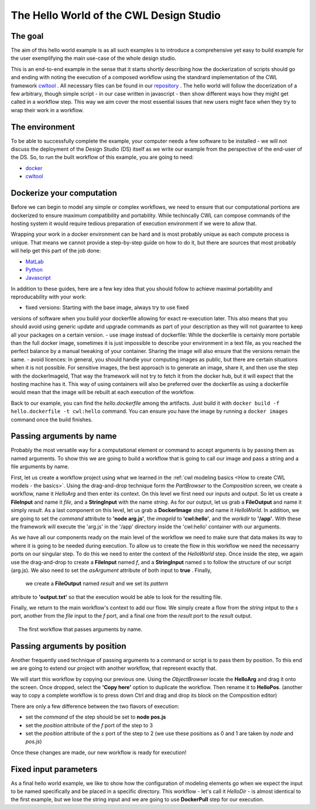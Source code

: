 The Hello World of the CWL Design Studio
========================================

The goal
________

The aim of this hello world example is as all
such examples is to introduce a comprehensive yet 
easy to build example for the user exemplifying the 
main use-case of the whole design studio.

This is an end-to-end example in the sense that it starts
shortly describing how the dockerization of scripts should go 
and ending with noting the execution of a composed workflow 
using the standrard implementation of the CWL framework 
`cwltool <https://github.com/common-workflow-language/cwltool>`_ 
. All necessary files can be found in our
`repository <https://github.com/webgme/webgme-cwl/tree/master/tutorials/hello>`_ 
. The hello world will follow the docerization of a few arbitrary, though 
simple script - in our case written in javascript - then show different ways 
how they might get called in a workflow step. This way we aim cover the 
most essential issues that new users might face when they try to wrap their 
work in a workflow.

The environment
_______________ 

To be able to successfully complete the example, your computer needs a few 
software to be installed - we will not discuss the deployment of the Design 
Studio (DS) itself as we write our example from the perspective of the end-user 
of the DS. So, to run the built workflow of this example, you are going to need:

- `docker <https://www.docker.com/>`_
- `cwltool <https://github.com/common-workflow-language/cwltool#install>`_

Dockerize your computation 
___________________________ 

Before we can begin to model any simple or complex workflows, we need to ensure 
that our computational portions are dockerized to ensure maximum compatibility 
and portability. While techincally CWL can compose commands of the hosting system 
it would require tedious preparation of execution environment if we were to 
allow that.

Wrapping your work in a docker environment can be hard and is most probably unique 
as each compute process is unique. That means we cannot provide a step-by-step 
guide on how to do it, but there are sources that most probably will help get 
this part of the job done:

- `MatLab <https://www.mathworks.com/help/compiler/package-matlab-standalone-applications-into-docker-images.html>`_
- `Python <https://www.docker.com/blog/containerized-python-development-part-1/>`_
- `Javascript <https://docs.docker.com/get-started/02_our_app/>`_

In addition to these guides, here are a few key idea that you should 
follow to achieve maximal portability and reproducability with your work:

- fixed versions: Starting with the base image, always try to use fixed 
versions of software when you build your dockerfile allowing for exact 
re-execution later. This also means that you should avoid using generic 
update and upgrade commands as part of your description as they will 
not guarantee to keep all your packages on a certain version.
- use image instead of dockerfile: While the dockerfile is certainly 
more portable than the full docker image, sometimes it is just impossible 
to describe your environment in a text file, as you reached the 
perfect balance by a manual tweaking of your container. Sharing the 
image will also ensure that the versions remain the same.
- avoid licences: In general, you should handle your computing 
images as public, but there are certain situations when it is not possible. 
For sensitive images, the best approach is to generate an image, share 
it, and then use the step with the dockerImageId, That way the framework 
will not try to fetch it from the docker hub, but it will expect that 
the hosting machine has it. This way of using containers will also be 
preferred over the dockerfile as using a dockerfile would mean that 
the image will be rebuilt at each execution of the workflow.

Back to our example, you can find the *hello.dockerfile* among the 
artifacts. Just build it with ``docker build -f hello.dockerfile -t cwl:hello`` 
command. You can ensure you have the image by running a ``docker images`` 
command once the build finishes.

Passing arguments by name
_________________________ 

Probably the most versatile way for a computational element or command 
to accept arguments is by passing them as named arguments. To show this we 
are going to build a workflow that is going to call our image and pass a 
string and a file arguments by name.

First, let us create a workflow project using what we learned in the 
:ref:`cwl modeling basics <How to create CWL models - the basics>`. 
Using the drag-and-drop technique form the *PartBrowser* to the 
*Composition* screen, we create a workflow, name it *HelloArg* and then 
enter its context. On this level we first need our inputs and output. So 
let us create a **FileInput** and name it *file*, and a **StringInput** with the 
name *string*. As for our output, let us grab a **FileOutput** and name 
it simply *result*. As a last component on this level, let us grab a 
**DockerImage** step and name it *HelloWorld*. In addition, we are going to 
set the *command* attribute to **'node arg.js'**, the *imageId* to 
**'cwl:hello'**, and the *workdir* to **'/app'**. With these the framework 
will execute the 'arg.js' in the '/app' directory inside the 'cwl:hello'
container with our arguments.

As we have all our components ready on the main level of the workflow 
we need to make sure that data makes its way to where it is going to be 
needed during execution. To allow us to create the flow in this workflow 
we need the necessarry ports on our singular step. To do this we need to 
enter the context of the *HelloWorld* step. Once inside the step, we again
use the drag-and-drop to create a **FileInput** named *f*, and a 
**StringInput** named *s* to follow the structure of our script (arg.js). We 
also need to set the *asArgument* attribute of both input to **true** . Finally,
 we create a **FileOutput** named *result* and we set its *pattern* 
attribute to **'output.txt'** so that the execution would be able to 
look for the resulting file.

Finally, we return to the main workflow's context to add our flow. We simply
create a flow from the *string* intput to the *s* port, another from the 
*file* input to the *f* port, and a final one from the *result* port 
to the *result* output.

.. figure:: cwl_hello_arg.png
   :align: center
   :figwidth: 95%
   
   The first workflow that passes arguments by name.

Passing arguments by position
_____________________________ 

Another frequently used technique of passing arguments to 
a command or script is to pass them by position. To this end 
we are going to extend our project with another workflow, 
that represent exactly that.

We will start this workflow by copying our previous one. Using 
the *ObjectBrowser* locate the **HelloArg** and drag it onto the 
screen. Once dropped, select the **'Copy here'** option to duplicate 
the workflow. Then rename it to **HelloPos**. (another way to copy 
a complete workflow is to press down Ctrl and drag and drop its 
block on the Composition editor)

There are only a few difference between the two flavors of execution:

- set the *command* of the step should be set to **node pos.js**
- set the *position* attribute of the *f* port of the step to 3
- set the *position* attribute of the *s* port of the step to 2 
  (we use these positions as 0 and 1 are taken by *node* and *pos.js*)

Once these changes are made, our new workflow is ready for execution!

Fixed input parameters
______________________ 

As a final hello world example, we like to show how the configuration 
of modeling elements go when we expect the input to be named specifically 
and be placed in a specific directory. This workflow - let's call it 
*HelloDir* - is almost identical to the first example, but we lose the 
string input and we are going to use **DockerPull** step for our execution. 




